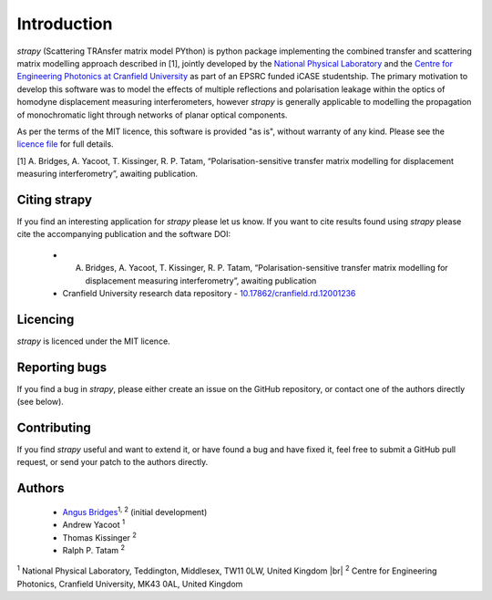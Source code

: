 .. |br| raw:: html

    <br />

Introduction 
============

`strapy` (Scattering TRAnsfer matrix model PYthon) is python package implementing the combined transfer and scattering matrix
modelling approach described in [1], jointly developed by the `National
Physical Laboratory <https://www.npl.co.uk/>`_ and the `Centre for Engineering
Photonics at Cranfield University
<https://openoptics.info/>`_ as part of
an EPSRC funded iCASE studentship. The primary motivation to develop this
software was to model the effects of multiple reflections and polarisation
leakage within the optics of homodyne displacement measuring interferometers,
however `strapy` is generally applicable to modelling the propagation of
monochromatic light through networks of planar optical components.

As per the terms of the MIT licence, this software is provided "as is", without warranty of any kind. Please see the `licence file <https://github.com/strapy-project/strapy/blob/master/LICENSE>`_ for full details.

[1] A. Bridges, A. Yacoot, T. Kissinger, R. P. Tatam, “Polarisation-sensitive transfer matrix modelling for displacement measuring interferometry”, awaiting publication.

Citing strapy
-------------

If you find an interesting application for `strapy` please let us know. If you
want to cite results found using `strapy` please cite the accompanying
publication and the software DOI:

    * A. Bridges, A. Yacoot, T. Kissinger, R. P. Tatam, “Polarisation-sensitive transfer matrix modelling for displacement measuring interferometry”, awaiting publication
    * Cranfield University research data repository - `10.17862/cranfield.rd.12001236 <https://doi.org/10.17862/cranfield.rd.12001236>`_

Licencing
---------

`strapy` is licenced under the MIT licence. 

Reporting bugs
--------------

If you find a bug in `strapy`, please either create an issue on the GitHub
repository, or contact one of the authors directly (see below).

Contributing
------------

If you find `strapy` useful and want to extend it, or have found a bug and have
fixed it, feel free to submit a GitHub pull request, or send your patch to the
authors directly.

Authors
-------

    * `Angus Bridges <https://github.com/AngusBridges>`_:sup:`1, 2` (initial development) 
    * Andrew Yacoot :sup:`1`
    * Thomas Kissinger :sup:`2`
    * Ralph P. Tatam :sup:`2`

:sup:`1` National Physical Laboratory, Teddington, Middlesex, TW11 0LW, United Kingdom |br|
:sup:`2` Centre for Engineering Photonics, Cranfield University, MK43 0AL, United Kingdom
